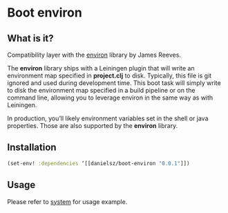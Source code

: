 * Boot environ

** What is it?

Compatibility layer with the [[https://github.com/weavejester/environ][environ]] library by James Reeves. 

The *environ* library ships with a Leiningen plugin that will write an environment map specified in *project.clj* to disk. Typically, this file is git ignored and used during development time. This boot task will simply write to disk the environment map specified in a build pipeline or on the command line, allowing you to leverage environ in the same way as with Leiningen.

In production, you’ll likely environment variables set in the shell or java properties. Those are also supported by the *environ* library. 

** Installation

#+BEGIN_SRC clojure 
(set-env! :dependencies ‘[[danielsz/boot-environ "0.0.1"]])
#+END_SRC
** Usage

Please refer to [[https://github.com/danielsz/system/tree/master/examples/boot][system]] for usage example.

